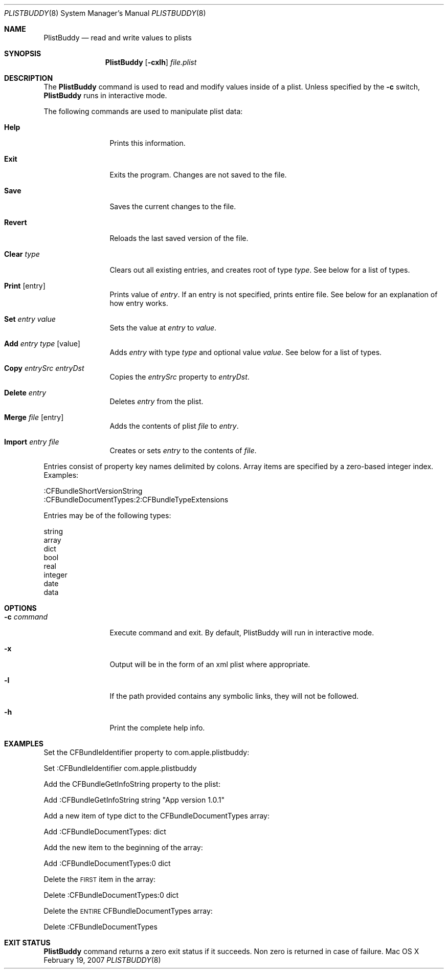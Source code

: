 .\"Copyright (c) 1999-2012 Apple Computer, Inc.  All Rights Reserved.
.\"
.\"This file contains Original Code and/or Modifications of Original Code
.\"as defined in and that are subject to the Apple Public Source License
.\"Version 2.0 (the 'License'). You may not use this file except in
.\"compliance with the License. Please obtain a copy of the License at
.\"http://www.opensource.apple.com/apsl/ and read it before using this
.\"file.
.\"
.\"The Original Code and all software distributed under the License are
.\"distributed on an 'AS IS' basis, WITHOUT WARRANTY OF ANY KIND, EITHER
.\"EXPRESS OR IMPLIED, AND APPLE HEREBY DISCLAIMS ALL SUCH WARRANTIES,
.\"INCLUDING WITHOUT LIMITATION, ANY WARRANTIES OF MERCHANTABILITY,
.\"FITNESS FOR A PARTICULAR PURPOSE, QUIET ENJOYMENT OR NON-INFRINGEMENT.
.\"Please see the License for the specific language governing rights and
.\"limitations under the License.
.Dd February 19, 2007
.Dt PLISTBUDDY 8
.Os "Mac OS X"
.Sh NAME
.Nm PlistBuddy
.Nd read and write values to plists
.Sh SYNOPSIS
.Nm
.Op Fl cxlh 
.Ar file.plist
.Sh DESCRIPTION
The
.Nm
command is used to read and modify values inside of a plist. Unless specified by the 
.Fl c
switch,
.Nm
runs in interactive mode.  
.Pp
The following commands are used to manipulate plist data:
.Bl -tag -width "Clear Type"
.It Sy Help
Prints this information.
.It Sy Exit
Exits the program. Changes are not saved to the file.
.It Sy Save
Saves the current changes to the file.
.It Sy Revert
Reloads the last saved version of the file.
.It Sy Clear Ar type
Clears out all existing entries, and creates root of type
.Ar type .  
See below for a list of types.
.It Sy Print Op entry
Prints value of 
.Ar entry .
If an entry is not specified, prints entire file. See below for an explanation of how entry works.
.It Sy Set Ar entry Ar value
Sets the value at 
.Ar entry 
to 
.Ar value .
.It Sy Add Ar entry Ar type Op value
Adds 
.Ar entry
with type
.Ar type
and optional value
.Ar value .
See below for a list of types.
.It Sy Copy Ar entrySrc Ar entryDst
Copies the 
.Ar entrySrc
property to
.Ar entryDst .
.It Sy Delete Ar entry
Deletes 
.Ar entry
from the plist.
.It Sy Merge Ar file Op entry
Adds the contents of plist 
.Ar file
to 
.Ar entry .
.It Sy Import Ar entry Ar file
Creates or sets 
.Ar entry
to the contents of 
.Ar file .
.El
.Pp
Entries consist of property key names delimited by colons. Array items are specified by a zero-based integer index. Examples:
.Pp
    :CFBundleShortVersionString
    :CFBundleDocumentTypes:2:CFBundleTypeExtensions
.Pp
Entries may be of the following types:
.Pp
    string
    array
    dict
    bool
    real
    integer
    date
    data
.Sh OPTIONS
.Bl -tag -width "-c command"
.It Fl c Ar command
Execute command and exit. By default, PlistBuddy will run in interactive mode.
.It Fl x
Output will be in the form of an xml plist where appropriate.
.It Fl l
If the path provided contains any symbolic links, they will not be followed.
.It Fl h
Print the complete help info.
.El
.Sh EXAMPLES
.Pp
Set the CFBundleIdentifier property to com.apple.plistbuddy:
.Vb 1
.Pp
\&        Set :CFBundleIdentifier com.apple.plistbuddy
.Ve
.Pp
Add the CFBundleGetInfoString property to the plist:
.Vb 1
.Pp
\&        Add :CFBundleGetInfoString string "App version 1.0.1"
.Ve
.Pp
Add a new item of type dict to the CFBundleDocumentTypes array:
.Vb 1
.Pp
\&        Add :CFBundleDocumentTypes: dict
.Ve
.Pp
Add the new item to the beginning of the array:
.Vb 1
.Pp
\&        Add :CFBundleDocumentTypes:0 dict
.Ve
.Pp
Delete the \s-1FIRST\s0 item in the array:
.Vb 1
.Pp
\&        Delete :CFBundleDocumentTypes:0 dict
.Ve
.Pp
Delete the \s-1ENTIRE\s0 CFBundleDocumentTypes array:
.Vb 1
.Pp
\&        Delete :CFBundleDocumentTypes
.Ve
.Pp
.Sh EXIT STATUS
.Nm
command returns a zero exit status if it succeeds. Non zero is returned in case of failure.
